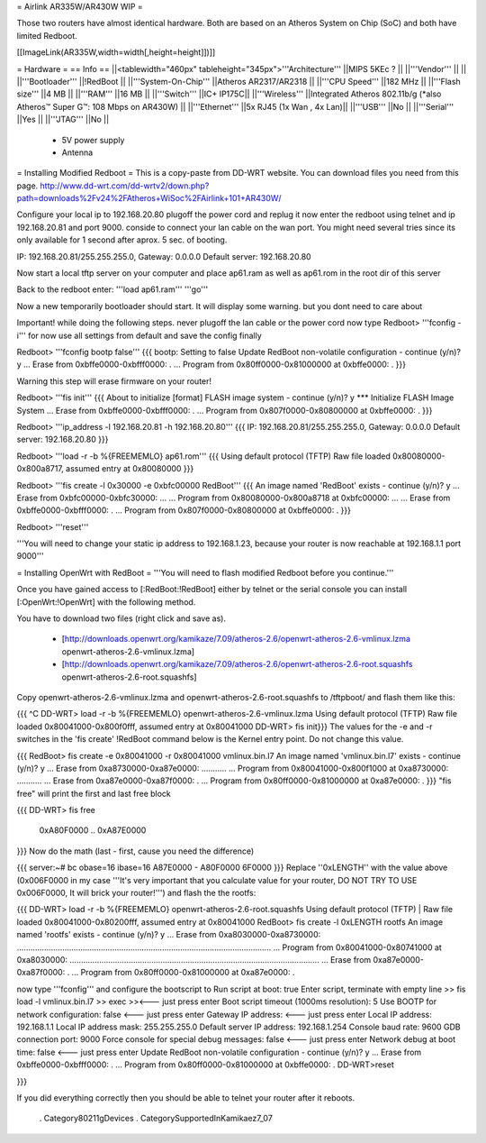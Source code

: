 = Airlink AR335W/AR430W WIP =

Those two routers have almost identical hardware. Both are based on an Atheros System on Chip (SoC) and both have limited Redboot. 


[[ImageLink(AR335W,width=width[,height=height]])]]

= Hardware =
== Info ==
||<tablewidth="460px" tableheight="345px">'''Architecture''' ||MIPS 5KEc ? ||
||'''Vendor''' || ||
||'''Bootloader''' ||!RedBoot ||
||'''System-On-Chip''' ||Atheros AR2317/AR2318 ||
||'''CPU Speed''' ||182 MHz ||
||'''Flash size''' ||4 MB ||
||'''RAM''' ||16 MB ||
||'''Switch''' ||IC+ IP175C||
||'''Wireless''' ||Integrated Atheros 802.11b/g (*also Atheros™ Super G™: 108 Mbps on AR430W) ||
||'''Ethernet''' ||5x RJ45 (1x Wan , 4x Lan)||
||'''USB''' ||No ||
||'''Serial''' ||Yes ||
||'''JTAG''' ||No ||
 * 5V power supply
 * Antenna

= Installing Modified Redboot =
This is a copy-paste from DD-WRT website. You can download files you need from this page. http://www.dd-wrt.com/dd-wrtv2/down.php?path=downloads%2Fv24%2FAtheros+WiSoc%2FAirlink+101+AR430W/

Configure your local ip to 192.168.20.80
plugoff the power cord and replug it
now enter the redboot using telnet and ip 192.168.20.81 and port 9000. conside to connect your lan cable on the wan port. You might need several tries since its only available for 1 second after aprox. 5 sec. of booting.


IP: 192.168.20.81/255.255.255.0, Gateway: 0.0.0.0
Default server: 192.168.20.80


Now start a local tftp server on your computer and place ap61.ram as well as ap61.rom in the root dir of this server

Back to the redboot enter:
'''load ap61.ram'''
'''go'''

Now a new temporarily bootloader should start. It will display some warning. but you dont need to care about

Important! while doing the following steps. never plugoff the lan cable or the power cord
now type
Redboot> '''fconfig -i'''
for now use all settings from default and save the config finally


Redboot> '''fconfig bootp false'''
{{{
bootp: Setting to false
Update RedBoot non-volatile configuration - continue (y/n)? y
... Erase from 0xbffe0000-0xbfff0000: .
... Program from 0x80ff0000-0x81000000 at 0xbffe0000: .
}}}

Warning this step will erase firmware on your router!

Redboot> '''fis init'''
{{{
About to initialize [format] FLASH image system - continue (y/n)? y
*** Initialize FLASH Image System
... Erase from 0xbffe0000-0xbfff0000: .
... Program from 0x807f0000-0x80800000 at 0xbffe0000: .
}}}

Redboot> '''ip_address -l 192.168.20.81 -h 192.168.20.80'''
{{{
IP: 192.168.20.81/255.255.255.0, Gateway: 0.0.0.0
Default server: 192.168.20.80
}}}

Redboot> '''load -r -b %{FREEMEMLO} ap61.rom'''
{{{
Using default protocol (TFTP)
Raw file loaded 0x80080000-0x800a8717, assumed entry at 0x80080000
}}}

Redboot> '''fis create -l 0x30000 -e 0xbfc00000 RedBoot'''
{{{
An image named 'RedBoot' exists - continue (y/n)? y
... Erase from 0xbfc00000-0xbfc30000: ...
... Program from 0x80080000-0x800a8718 at 0xbfc00000: ...
... Erase from 0xbffe0000-0xbfff0000: .
... Program from 0x807f0000-0x80800000 at 0xbffe0000: .
}}}

Redboot> '''reset'''

'''You will need to change your static ip address to 192.168.1.23, because your router is now reachable at 192.168.1.1 port 9000'''

= Installing OpenWrt with RedBoot =
'''You will need to flash modified Redboot before you continue.'''

Once you have gained access to [:RedBoot:!RedBoot] either by telnet or the serial console you can install [:OpenWrt:!OpenWrt] with the following method.

You have to download two files (right click and save as).

 * [http://downloads.openwrt.org/kamikaze/7.09/atheros-2.6/openwrt-atheros-2.6-vmlinux.lzma openwrt-atheros-2.6-vmlinux.lzma]
 * [http://downloads.openwrt.org/kamikaze/7.09/atheros-2.6/openwrt-atheros-2.6-root.squashfs openwrt-atheros-2.6-root.squashfs]
Copy openwrt-atheros-2.6-vmlinux.lzma and openwrt-atheros-2.6-root.squashfs to /tftpboot/ and flash them like this:

{{{
^C
DD-WRT> load -r -b %{FREEMEMLO} openwrt-atheros-2.6-vmlinux.lzma
Using default protocol (TFTP)
Raw file loaded 0x80041000-0x800f0fff, assumed entry at 0x80041000
DD-WRT> fis init}}}
The values for the -e and -r switches in the 'fis create' !RedBoot command below is the Kernel entry point. Do not change this value.

{{{
RedBoot> fis create -e 0x80041000 -r 0x80041000 vmlinux.bin.l7
An image named 'vmlinux.bin.l7' exists - continue (y/n)? y
... Erase from 0xa8730000-0xa87e0000: ...........
... Program from 0x80041000-0x800f1000 at 0xa8730000: ...........
... Erase from 0xa87e0000-0xa87f0000: .
... Program from 0x80ff0000-0x81000000 at 0xa87e0000: .
}}}
"fis free" will print the first and last free block

{{{
DD-WRT> fis free
      0xA80F0000 .. 0xA87E0000
}}}
Now do the math (last - first, cause you need the difference)

{{{
server:~# bc
obase=16
ibase=16
A87E0000 - A80F0000
6F0000
}}}
Replace ''0xLENGTH'' with the value above (0x006F0000 in my case '''It's very important that you calculate value for your router, DO NOT TRY TO USE 0x006F0000, It will brick your router!''') and flash the the rootfs:

{{{
DD-WRT> load -r -b %{FREEMEMLO} openwrt-atheros-2.6-root.squashfs
Using default protocol (TFTP)
|
Raw file loaded 0x80041000-0x80200fff, assumed entry at 0x80041000
RedBoot> fis create -l 0xLENGTH rootfs
An image named 'rootfs' exists - continue (y/n)? y
... Erase from 0xa8030000-0xa8730000: ................................................................................................................
... Program from 0x80041000-0x80741000 at 0xa8030000: ..............................................................................................................
... Erase from 0xa87e0000-0xa87f0000: .
... Program from 0x80ff0000-0x81000000 at 0xa87e0000: .

now type '''fconfig''' and configure the bootscript to
Run script at boot: true 
Enter script, terminate with empty line 
>> fis load -l vmlinux.bin.l7
>> exec 
>><--- just press enter 
Boot script timeout (1000ms resolution): 5 
Use BOOTP for network configuration: false <--- just press enter 
Gateway IP address: <--- just press enter 
Local IP address: 192.168.1.1
Local IP address mask: 255.255.255.0 
Default server IP address: 192.168.1.254 
Console baud rate: 9600 
GDB connection port: 9000 
Force console for special debug messages: false  <--- just press enter 
Network debug at boot time: false  <--- just press enter 
Update RedBoot non-volatile configuration - continue (y/n)? y 
... Erase from 0xbffe0000-0xbfff0000: . 
... Program from 0x80ff0000-0x81000000 at 0xbffe0000: . 
DD-WRT>reset

}}}

If you did everything correctly then you should be able to telnet your router after it reboots.

 . Category80211gDevices
 . CategorySupportedInKamikaez7_07
